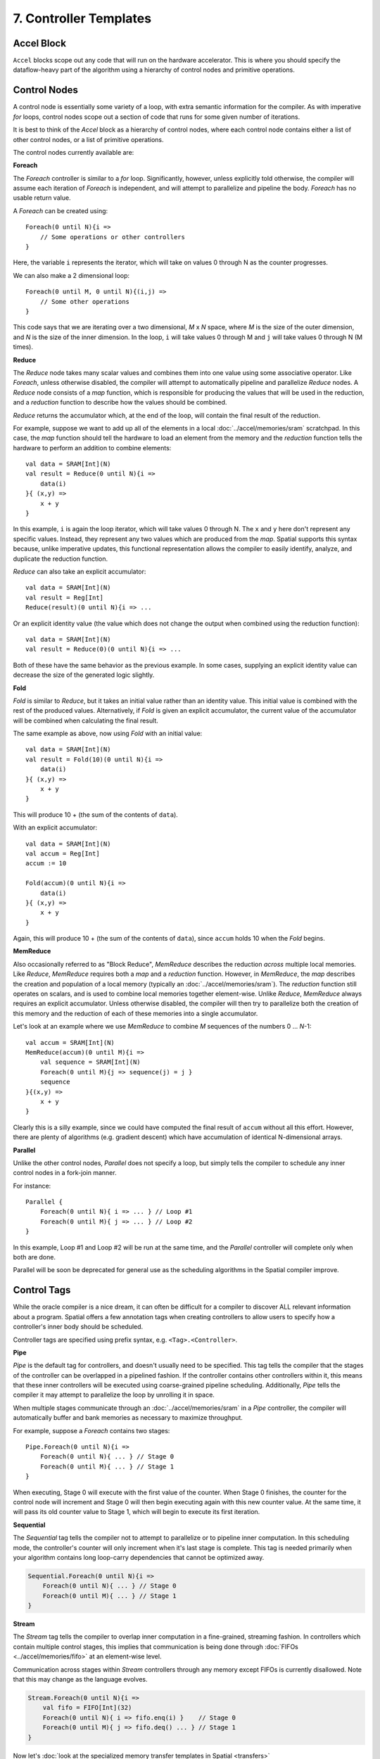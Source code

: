 7. Controller Templates
=======================


Accel Block
-----------
``Accel`` blocks scope out any code that will run on the hardware accelerator.
This is where you should specify the dataflow-heavy part of the algorithm using a hierarchy of control nodes and primitive operations.

Control Nodes
-------------
A control node is essentially some variety of a loop, with extra semantic information for the compiler.
As with imperative *for* loops, control nodes scope out a section of code that runs for some given number of iterations.

It is best to think of the `Accel` block as a hierarchy of control nodes, where each control node contains either a
list of other control nodes, or a list of primitive operations.

The control nodes currently available are:

**Foreach**

The *Foreach* controller is similar to a *for* loop. Significantly, however, unless explicitly told otherwise, the compiler
will assume each iteration of *Foreach* is independent, and will attempt to parallelize and pipeline the body.
*Foreach* has no usable return value.

A *Foreach* can be created using::

    Foreach(0 until N){i =>
        // Some operations or other controllers
    }

Here, the variable ``i`` represents the iterator, which will take on values 0 through N as the counter progresses.

We can also make a 2 dimensional loop::

    Foreach(0 until M, 0 until N){(i,j) =>
        // Some other operations
    }

This code says that we are iterating over a two dimensional, *M* x *N* space, where *M* is the size of the outer dimension,
and *N* is the size of the inner dimension. In the loop, ``i`` will take values 0 through M and ``j`` will take values 0 through N (M times).


**Reduce**

The *Reduce* node takes many scalar values and combines them into one value using some associative operator.
Like *Foreach*, unless otherwise disabled, the compiler will attempt to automatically pipeline and parallelize *Reduce* nodes.
A *Reduce* node consists of a *map* function, which is responsible for producing the values that will be used in the reduction, and
a *reduction* function to describe how the values should be combined.

*Reduce* returns the accumulator which, at the end of the loop, will contain the final result of the reduction.

For example, suppose we want to add up all of the elements in a local :doc:`../accel/memories/sram` scratchpad.
In this case, the *map* function should tell the hardware to load an element from the memory and the *reduction* function
tells the hardware to perform an addition to combine elements::

    val data = SRAM[Int](N)
    val result = Reduce(0 until N){i =>
        data(i)
    }{ (x,y) =>
        x + y
    }

In this example, ``i`` is again the loop iterator, which will take values 0 through N.  The ``x`` and ``y`` here don't represent
any specific values. Instead, they represent any two values which are produced from the *map*. Spatial supports this syntax because,
unlike imperative updates, this functional representation allows the compiler to easily identify, analyze, and duplicate the reduction function.

*Reduce* can also take an explicit accumulator::

    val data = SRAM[Int](N)
    val result = Reg[Int]
    Reduce(result)(0 until N){i => ...

Or an explicit identity value (the value which does not change the output when combined using the reduction function)::

    val data = SRAM[Int](N)
    val result = Reduce(0)(0 until N){i => ...

Both of these have the same behavior as the previous example. In some cases, supplying an explicit identity value
can decrease the size of the generated logic slightly.


**Fold**

*Fold* is similar to *Reduce*, but it takes an initial value rather than an identity value. This initial value is
combined with the rest of the produced values. Alternatively, if *Fold* is given an explicit accumulator, the
current value of the accumulator will be combined when calculating the final result.

The same example as above, now using *Fold* with an initial value::

    val data = SRAM[Int](N)
    val result = Fold(10)(0 until N){i =>
        data(i)
    }{ (x,y) =>
        x + y
    }

This will produce 10 + (the sum of the contents of ``data``).

With an explicit accumulator::

    val data = SRAM[Int](N)
    val accum = Reg[Int]
    accum := 10

    Fold(accum)(0 until N){i =>
        data(i)
    }{ (x,y) =>
        x + y
    }

Again, this will produce 10 + (the sum of the contents of ``data``), since ``accum`` holds 10 when the *Fold* begins.


**MemReduce**

Also occasionally referred to as "Block Reduce", *MemReduce* describes the reduction *across* multiple local memories.
Like *Reduce*, *MemReduce* requires both a *map* and a *reduction* function. However, in *MemReduce*, the *map*
describes the creation and population of a local memory (typically an :doc:`../accel/memories/sram`).
The *reduction* function still operates on scalars, and is used to combine local memories together element-wise.
Unlike *Reduce*, *MemReduce* always requires an explicit accumulator.
Unless otherwise disabled, the compiler will then try to parallelize both the creation of this memory and the reduction
of each of these memories into a single accumulator.


Let's look at an example where we use *MemReduce* to combine *M* sequences of the numbers 0 ... *N*-1::

    val accum = SRAM[Int](N)
    MemReduce(accum)(0 until M){i =>
        val sequence = SRAM[Int](N)
        Foreach(0 until M){j => sequence(j) = j }
        sequence
    }{(x,y) =>
        x + y
    }

Clearly this is a silly example, since we could have computed the final result of ``accum`` without all this effort.
However, there are plenty of algorithms (e.g. gradient descent) which have accumulation of identical N-dimensional arrays.

**Parallel**

Unlike the other control nodes, *Parallel* does not specify a loop, but simply tells the compiler to schedule
any inner control nodes in a fork-join manner.

For instance::

    Parallel {
        Foreach(0 until N){ i => ... } // Loop #1
        Foreach(0 until M){ j => ... } // Loop #2
    }

In this example, Loop #1 and Loop #2 will be run at the same time, and the *Parallel* controller will complete
only when both are done.

Parallel will be soon be deprecated for general use as the scheduling algorithms in the Spatial compiler improve.


Control Tags
------------

While the oracle compiler is a nice dream, it can often be difficult for a compiler to discover ALL relevant information
about a program. Spatial offers a few annotation tags when creating controllers to allow users to specify how
a controller's inner body should be scheduled.

Controller tags are specified using prefix syntax, e.g. ``<Tag>.<Controller>``.


**Pipe**

*Pipe* is the default tag for controllers, and doesn't usually need to be specified. This tag tells the compiler that
the stages of the controller can be overlapped in a pipelined fashion. If the controller contains other controllers within it,
this means that these inner controllers will be executed using coarse-grained pipeline scheduling.
Additionally, *Pipe* tells the compiler it may attempt to parallelize the loop by unrolling it in space.

When multiple stages communicate through an :doc:`../accel/memories/sram` in a *Pipe* controller, the compiler will
automatically buffer and bank memories as necessary to maximize throughput.

For example, suppose a *Foreach* contains two stages::

    Pipe.Foreach(0 until N){i =>
        Foreach(0 until N){ ... } // Stage 0
        Foreach(0 until M){ ... } // Stage 1
    }


When executing, Stage 0 will execute with the first value of the counter.
When Stage 0 finishes, the counter for the control node will increment and Stage 0 will then begin executing again with this new counter value.
At the same time, it will pass its old counter value to Stage 1, which will begin to execute its first iteration.


**Sequential**

The *Sequential* tag tells the compiler not to attempt to parallelize or to pipeline inner computation. In this
scheduling mode, the controller's counter will only increment when it's last stage is complete.
This tag is needed primarily when your algorithm contains long loop-carry dependencies that cannot be optimized away.

.. code-block:: scala

    Sequential.Foreach(0 until N){i =>
        Foreach(0 until N){ ... } // Stage 0
        Foreach(0 until M){ ... } // Stage 1
    }




**Stream**

The *Stream* tag tells the compiler to overlap inner computation in a fine-grained, streaming fashion. In controllers
which contain multiple control stages, this implies that communication is being done through :doc:`FIFOs <../accel/memories/fifo>`
at an element-wise level.

Communication across stages within *Stream* controllers through any memory except FIFOs is currently disallowed.
Note that this may change as the language evolves.

.. code-block:: scala

    Stream.Foreach(0 until N){i =>
        val fifo = FIFO[Int](32)
        Foreach(0 until N){ i => fifo.enq(i) }    // Stage 0
        Foreach(0 until M){ j => fifo.deq() ... } // Stage 1
    }



Now let's :doc:`look at the specialized memory transfer templates in Spatial <transfers>`